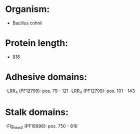 * Organism:
- Bacillus cohnii
* Protein length:
- 816
* Adhesive domains:
-LRR_4 (PF12799): pos. 79 - 121
-LRR_4 (PF12799): pos. 101 - 143
* Stalk domains:
-Flg_new_2 (PF18998): pos. 750 - 816

